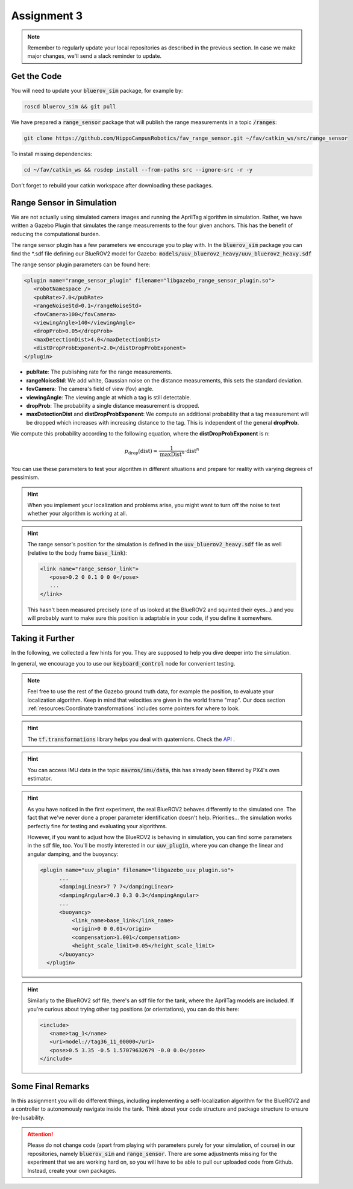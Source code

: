 Assignment 3
############

.. note:: 

   Remember to regularly update your local repositories as described in the previous section. In case we make major changes, we'll send a slack reminder to update.


Get the Code
============

You will need to update your :code:`bluerov_sim` package, for example by:

.. code-block:: sh

   roscd bluerov_sim && git pull


We have prepared a :code:`range_sensor` package that will publish the range measurements in a topic :code:`/ranges`:

.. code-block:: sh

   git clone https://github.com/HippoCampusRobotics/fav_range_sensor.git ~/fav/catkin_ws/src/range_sensor

To install missing dependencies:

.. code-block:: sh

   cd ~/fav/catkin_ws && rosdep install --from-paths src --ignore-src -r -y


Don't forget to rebuild your catkin workspace after downloading these packages.

.. We have made some adjustments to the PX4-Autopilot firmware running on the Flight Control Unit as well, so we need to update this:

.. .. code-block:: sh

..    cd ~/fav/fav_PX4-Autopilot && git pull

.. And to rebuild the code, execute in the firmware's directory:

.. .. code-block:: sh

..    DONT_RUN=1 make clean 
..    DONT_RUN=1 make -j1 px4_sitl gazebo_uuv_bluerov2_heavy

.. .. note::

..    If you got an internal compiler error last time you built the firmware, this will probably happen again. Just repeat the build command a few times until it works.


Range Sensor in Simulation
==========================

We are not actually using simulated camera images and running the AprilTag algorithm in simulation. Rather, we have written a Gazebo Plugin that simulates the range measurements to the four given anchors. This has the benefit of reducing the computational burden.

The range sensor plugin has a few parameters we encourage you to play with. In the :code:`bluerov_sim` package you can find the \*.sdf file defining our BlueROV2 model for Gazebo: :code:`models/uuv_bluerov2_heavy/uuv_bluerov2_heavy.sdf`

The range sensor plugin parameters can be found here:

.. code-block:: XML

   <plugin name="range_sensor_plugin" filename="libgazebo_range_sensor_plugin.so">
      <robotNamespace />
      <pubRate>7.0</pubRate>
      <rangeNoiseStd>0.1</rangeNoiseStd>
      <fovCamera>100</fovCamera>
      <viewingAngle>140</viewingAngle>
      <dropProb>0.05</dropProb>
      <maxDetectionDist>4.0</maxDetectionDist>
      <distDropProbExponent>2.0</distDropProbExponent>
   </plugin>

* **pubRate**: The publishing rate for the range measurements.
* **rangeNoiseStd**: We add white, Gaussian noise on the distance measurements, this sets the standard deviation.
* **fovCamera**: The camera's field of view (fov) angle.
* **viewingAngle**: The viewing angle at which a tag is still detectable.
* **dropProb**: The probability a single distance measurement is dropped.
* **maxDetectionDist** and **distDropProbExponent**: We compute an additional probability that a tag measurement will be dropped which increases with increasing distance to the tag. This is independent of the general **dropProb**.

We compute this probability according to the following equation, where the **distDropProbExponent** is n:

.. math::

   p_{\text{drop}}(\text{dist}) = \frac{1}{\text{maxDist}^{n}} \cdot \text{dist}^{n}

You can use these parameters to test your algorithm in different situations and prepare for reality with varying degrees of pessimism.

.. hint::

   When you implement your localization and problems arise, you might want to turn off the noise to test whether your algorithm is working at all. 

.. hint::

   The range sensor's position for the simulation is defined in the :code:`uuv_bluerov2_heavy.sdf` file as well (relative to the body frame :code:`base_link`):

   .. code-block:: XML
      
      <link name="range_sensor_link">
         <pose>0.2 0 0.1 0 0 0</pose>
         ...
      </link>

   This hasn't been measured precisely (one of us looked at the BlueROV2 and squinted their eyes...) and you will probably want to make sure this position is adaptable in your code, if you define it somewhere.


Taking it Further
=================

In the following, we collected a few hints for you. They are supposed to help you dive deeper into the simulation.

In general, we encourage you to use our :code:`keyboard_control` node for convenient testing.

.. note::

   Feel free to use the rest of the Gazebo ground truth data, for example the position, to evaluate your localization algorithm. Keep in mind that velocities are given in the world frame "map". Our docs section :ref:`resources:Coordinate transformations` includes some pointers for where to look.

.. hint:: 

   The :code:`tf.transformations` library helps you deal with quaternions. Check the `API <http://docs.ros.org/en/melodic/api/tf/html/python/transformations.html>`_ .

.. hint::

   You can access IMU data in the topic :code:`mavros/imu/data`, this has already been filtered by PX4's own estimator.

.. hint::

   As you have noticed in the first experiment, the real BlueROV2 behaves differently to the simulated one. The fact that we've never done a proper parameter identification doesn't help. Priorities... the simulation works perfectly fine for testing and evaluating your algorithms. 
   
   However, if you want to adjust how the BlueROV2 is behaving in simulation, you can find some parameters in the sdf file, too. You'll be mostly interested in our :code:`uuv_plugin`, where you can change the linear and angular damping, and the buoyancy:

   .. code-block:: XML
      
      <plugin name="uuv_plugin" filename="libgazebo_uuv_plugin.so">
            ...
            <dampingLinear>7 7 7</dampingLinear>
            <dampingAngular>0.3 0.3 0.3</dampingAngular>
            ...
            <buoyancy>
                <link_name>base_link</link_name>
                <origin>0 0 0.01</origin>
                <compensation>1.001</compensation>
                <height_scale_limit>0.05</height_scale_limit>
            </buoyancy>
        </plugin>


.. hint::

   Similarly to the BlueROV2 sdf file, there's an sdf file for the tank, where the AprilTag models are included. If you're curious about trying other tag positions (or orientations), you can do this here:

   .. code-block:: XML
      
      <include>
         <name>tag_1</name>
         <uri>model://tag36_11_00000</uri>
         <pose>0.5 3.35 -0.5 1.57079632679 -0.0 0.0</pose>
      </include>

.. .. attention::

..    The given anchor positions might still change in the real experiment. We'll keep the rectangular shape, but can't guarantee we will get the distances to be exactly what was announced. Make the positions easily adjustable in your code.



Some Final Remarks
==================

In this assignment you will do different things, including implementing a self-localization algorithm for the BlueROV2 and a controller to autonomously navigate inside the tank. Think about your code structure and package structure to ensure (re-)usability.

.. attention::

   Please do not change code (apart from playing with parameters purely for your simulation, of course) in our repositories, namely :code:`bluerov_sim` and :code:`range_sensor`. There are some adjustments missing for the experiment that we are working hard on, so you will have to be able to pull our uploaded code from Github.
   Instead, create your own packages.




